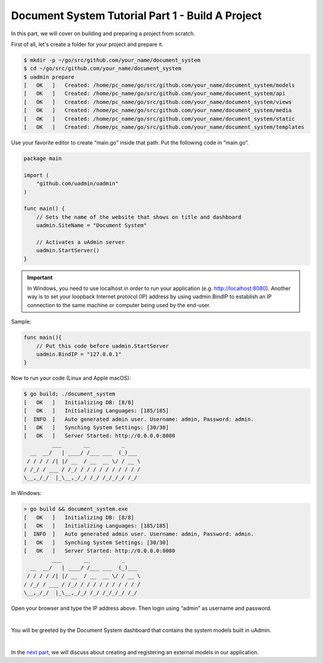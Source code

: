 Document System Tutorial Part 1 - Build A Project
=================================================
In this part, we will cover on building and preparing a project from scratch.

First of all, let's create a folder for your project and prepare it.

.. code-block:: bash

    $ mkdir -p ~/go/src/github.com/your_name/document_system
    $ cd ~/go/src/github.com/your_name/document_system
    $ uadmin prepare
    [   OK   ]   Created: /home/pc_name/go/src/github.com/your_name/document_system/models
    [   OK   ]   Created: /home/pc_name/go/src/github.com/your_name/document_system/api
    [   OK   ]   Created: /home/pc_name/go/src/github.com/your_name/document_system/views
    [   OK   ]   Created: /home/pc_name/go/src/github.com/your_name/document_system/media
    [   OK   ]   Created: /home/pc_name/go/src/github.com/your_name/document_system/static
    [   OK   ]   Created: /home/pc_name/go/src/github.com/your_name/document_system/templates

Use your favorite editor to create “main.go” inside that path. Put the following code in “main.go”.

.. code-block:: go

    package main

    import (
        "github.com/uadmin/uadmin"
    )

    func main() {
        // Sets the name of the website that shows on title and dashboard
        uadmin.SiteName = "Document System"

        // Activates a uAdmin server
        uadmin.StartServer()
    }

.. IMPORTANT::
   In Windows, you need to use localhost in order to run your application (e.g. http://localhost:8080). Another way is to set your loopback Internet protocol (IP) address by using uadmin.BindIP to establish an IP connection to the same machine or computer being used by the end-user.

Sample:

.. code-block:: go

    func main(){
        // Put this code before uadmin.StartServer
        uadmin.BindIP = "127.0.0.1"
    }

Now to run your code (Linux and Apple macOS):

.. code-block:: bash

    $ go build; ./document_system
    [   OK   ]   Initializing DB: [8/8]
    [   OK   ]   Initializing Languages: [185/185]
    [  INFO  ]   Auto generated admin user. Username: admin, Password: admin.
    [   OK   ]   Synching System Settings: [30/30]
    [   OK   ]   Server Started: http://0.0.0.0:8080
             ___       __          _
      __  __/   | ____/ /___ ___  (_)___
     / / / / /| |/ __  / __  __ \/ / __ \
    / /_/ / ___ / /_/ / / / / / / / / / /
    \__,_/_/  |_\__,_/_/ /_/ /_/_/_/ /_/

In Windows:

.. code-block:: bash

    > go build && document_system.exe
    [   OK   ]   Initializing DB: [8/8]
    [   OK   ]   Initializing Languages: [185/185]
    [  INFO  ]   Auto generated admin user. Username: admin, Password: admin.
    [   OK   ]   Synching System Settings: [30/30]
    [   OK   ]   Server Started: http://0.0.0.0:8080
             ___       __          _
      __  __/   | ____/ /___ ___  (_)___
     / / / / /| |/ __  / __  __ \/ / __ \
    / /_/ / ___ / /_/ / / / / / / / / / /
    \__,_/_/  |_\__,_/_/ /_/ /_/_/_/ /_/

Open your browser and type the IP address above. Then login using “admin” as username and password.

.. image:: assets/loginform.png

|

You will be greeted by the Document System dashboard that contains the system models built in uAdmin.

.. image:: assets/documentsystemdashboard.png

|

In the `next part`_, we will discuss about creating and registering an external models in our application.

.. _next part: https://uadmin-docs.readthedocs.io/en/latest/document_system/tutorial/part2.html

